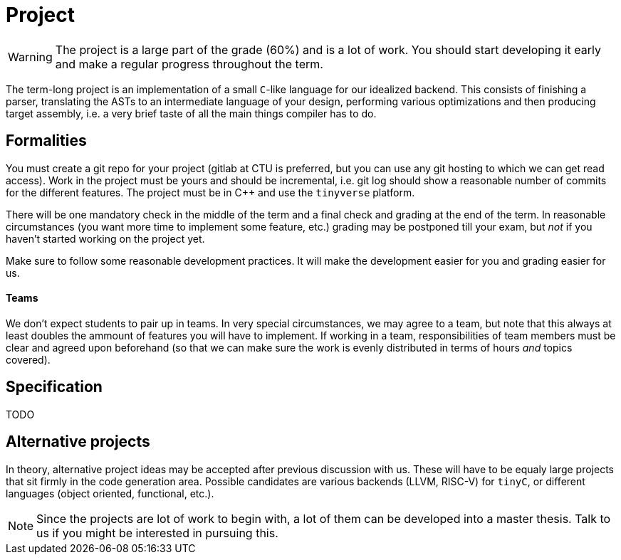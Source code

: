 = Project

WARNING: The project is a large part of the grade (60%) and is a lot of work. You should start developing it early and make a regular progress throughout the term.

The term-long project is an implementation of a small `C`-like language for our idealized backend. This consists of finishing a parser, translating the ASTs to an intermediate language of your design, performing various optimizations and then producing target assembly, i.e. a very brief taste of all the main things compiler has to do.

## Formalities

You must create a git repo for your project (gitlab at CTU is preferred, but you can use any git hosting to which we can get read access). Work in the project must be yours and should be incremental, i.e. git log should show a reasonable number of commits for the different features. The project must be in C++ and use the `tinyverse` platform. 

There will be one mandatory check in the middle of the term and a final check and grading at the end of the term. In reasonable circumstances (you want more time to implement some feature, etc.) grading may be postponed till your exam, but _not_ if you haven't started working on the project yet. 

Make sure to follow some reasonable development practices. It will make the development easier for you and grading easier for us.

#### Teams 

We don't expect students to pair up in teams. In very special circumstances, we may agree to a team, but note that this always at least doubles the ammount of features you will have to implement. If working in a team, responsibilities of team members must be clear and agreed upon beforehand (so that we can make sure the work is evenly distributed in terms of hours _and_ topics covered).

## Specification

TODO

## Alternative projects

In theory, alternative project ideas may be accepted after previous discussion with us. These will have to be equaly large projects that sit firmly in the code generation area. Possible candidates are various backends (LLVM, RISC-V) for `tinyC`, or different languages (object oriented, functional, etc.).

NOTE: Since the projects are lot of work to begin with, a lot of them can be developed into a master thesis. Talk to us if you might be interested in pursuing this. 

